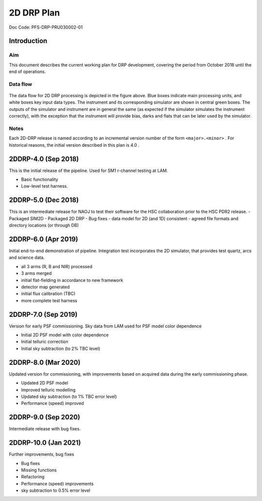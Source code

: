 ###########
2D DRP Plan
###########

Doc Code: PFS-DRP-PRU030002-01

Introduction
============

Aim
---

This document describes the current working plan for DRP development, 
covering the period from October 2018 until the end of operations.


Data flow
---------

.. figure:: DRP-flow.png
  figwidth : 80%

The data flow for 2D DRP processing is depicted in the figure above. Blue boxes indicate main processing units, and white boxes key input data types.
The instrument and its corresponding simulator are shown in central green boxes. The outputs of the simulator and instrument are in general the same (as expected if the simulator simulates the instrument correctly), with the exception that the instrument will provide bias, darks and flats that can be later used by the simulator.


Notes
-----

Each 2D-DRP release is named according to an incremental version number of the form ``<major>.<minor>`` . 
For historical reasons, the initial version described in this plan is 4.0 .



2DDRP-4.0 (Sep 2018)
====================

This is the initial release of the pipeline. Used for SM1 r-channel testing at LAM.

- Basic functionality
- Low-level test harness.

2DDRP-5.0 (Dec 2018)
====================

This is an intermediate release for NAOJ to test their software for the HSC collaboration prior to the HSC PDR2 release.
- Packaged SIM2D
- Packaged 2D DRP
- Bug fixes
- data model for 2D (and 1D) consistent
- agreed file formats and directory locations (or through DB)

2DDRP-6.0 (Apr 2019)
====================

Initial end-to-end demonstration of pipeline. Integration test incorporates the 2D simulator,
that provides test quartz, arcs and science data. 

- all 3 arms (R, B and NIR) processed 
- 3 arms merged
- initial flat-fielding in accordance to new framework
- detector map generated
- initial flux calibration (TBC)
- more complete test harness

2DDRP-7.0 (Sep 2019)
====================

Version for early PSF commissioning. Sky data from LAM used for PSF model color dependence

- Initial 2D PSF model with color dependence
- Initial telluric correction
- Initial sky subtraction (to 2% TBC level)

2DDRP-8.0 (Mar 2020)
====================

Updated version for commissioning, with improvements based on acquired data during the early commissioning phase.

- Updated 2D PSF model
- Improved telluric modelling
- Updated sky subtraction (to 1% TBC error level)
- Performance (speed) improved 

2DDRP-9.0 (Sep 2020)
====================

Intermediate release with bug fixes.


2DDRP-10.0 (Jan 2021)
====================

Further improvements, bug fixes

- Bug fixes
- Missing functions
- Refactoring
- Performance (speed) improvements
- sky subtraction to 0.5% error level




